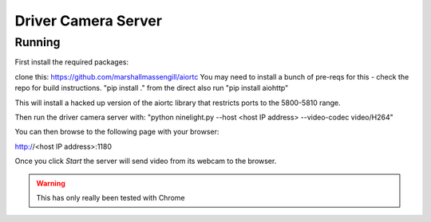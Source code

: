 Driver Camera Server
=============

Running
-------

First install the required packages:

clone this: https://github.com/marshallmassengill/aiortc
You may need to install a bunch of pre-reqs for this - check the repo for build instructions.
"pip install ." from the direct
also run "pip install aiohttp"

This will install a hacked up version of the aiortc library that restricts ports to the 5800-5810 range.

Then run the driver camera server with:
"python ninelight.py --host <host IP address> --video-codec video/H264"

You can then browse to the following page with your browser:

http://<host IP address>:1180

Once you click `Start` the server will send video from its webcam to the
browser.

.. warning:: This has only really been tested with Chrome
